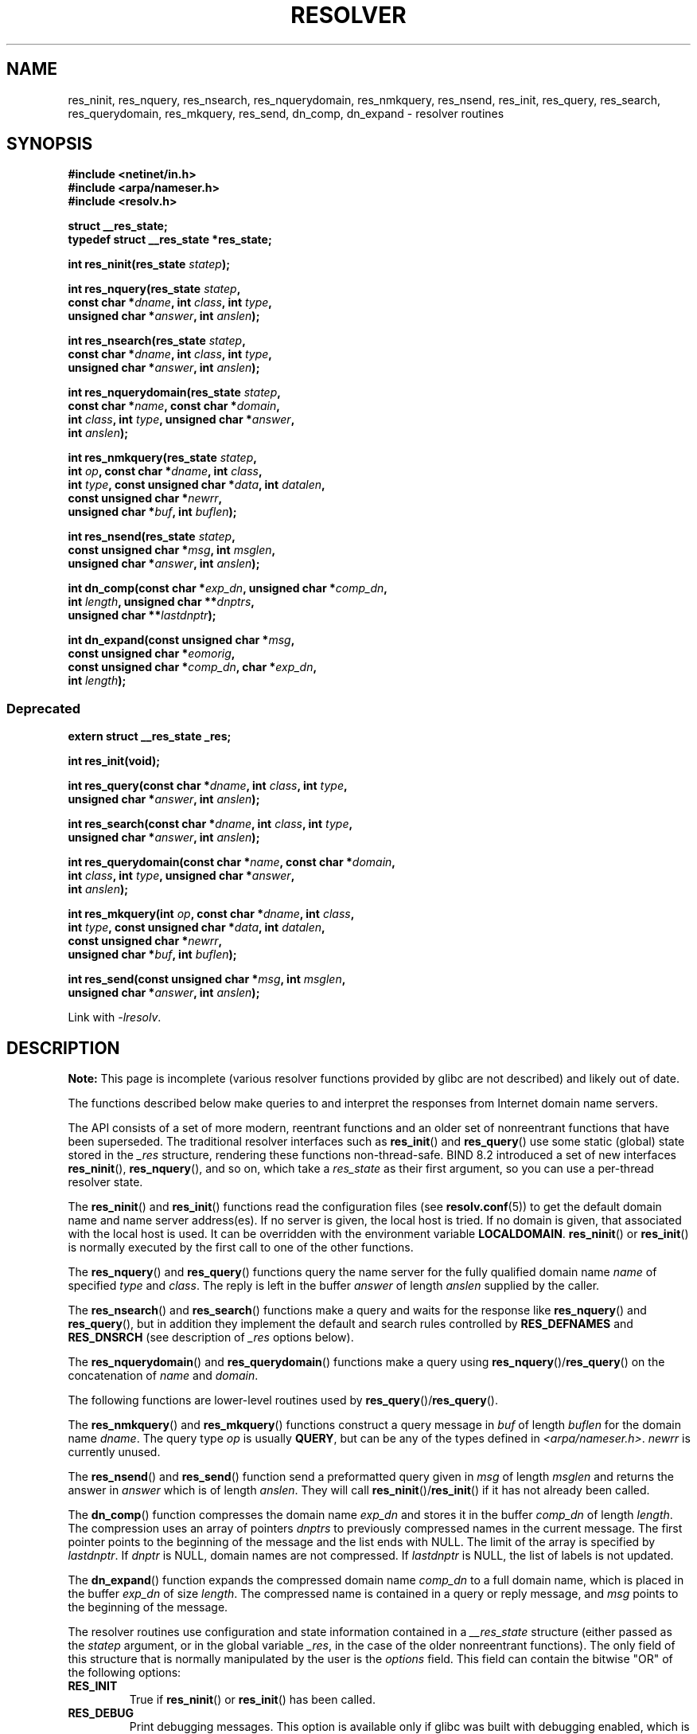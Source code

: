 .\" Copyright 1993 David Metcalfe (david@prism.demon.co.uk)
.\" and (C) Copyright 2015 Michael Kerrisk <mtk.manpages@gmail.com>
.\"
.\" %%%LICENSE_START(VERBATIM)
.\" Permission is granted to make and distribute verbatim copies of this
.\" manual provided the copyright notice and this permission notice are
.\" preserved on all copies.
.\"
.\" Permission is granted to copy and distribute modified versions of this
.\" manual under the conditions for verbatim copying, provided that the
.\" entire resulting derived work is distributed under the terms of a
.\" permission notice identical to this one.
.\"
.\" Since the Linux kernel and libraries are constantly changing, this
.\" manual page may be incorrect or out-of-date.  The author(s) assume no
.\" responsibility for errors or omissions, or for damages resulting from
.\" the use of the information contained herein.  The author(s) may not
.\" have taken the same level of care in the production of this manual,
.\" which is licensed free of charge, as they might when working
.\" professionally.
.\"
.\" Formatted or processed versions of this manual, if unaccompanied by
.\" the source, must acknowledge the copyright and authors of this work.
.\" %%%LICENSE_END
.\"
.\" References consulted:
.\"     Linux libc source code
.\"     Lewine's _POSIX Programmer's Guide_ (O'Reilly & Associates, 1991)
.\"     386BSD man pages
.\" Modified 1993-07-25 by Rik Faith (faith@cs.unc.edu)
.\" Modified 2004-10-31 by aeb
.\"
.TH RESOLVER 3 2016-10-08 "GNU" "Linux Programmer's Manual"
.SH NAME
res_ninit, res_nquery, res_nsearch, res_nquerydomain, res_nmkquery, res_nsend,
res_init, res_query, res_search, res_querydomain, res_mkquery, res_send,
dn_comp, dn_expand \- resolver routines
.SH SYNOPSIS
.nf
.B #include <netinet/in.h>
.B #include <arpa/nameser.h>
.B #include <resolv.h>

.B struct __res_state;
.B typedef struct __res_state *res_state;

.BI "int res_ninit(res_state " statep );

.BI "int res_nquery(res_state " statep ,
.BI "           const char *" dname ", int " class ", int " type ,
.BI "           unsigned char *" answer ", int " anslen );

.BI "int res_nsearch(res_state " statep ,
.BI "           const char *" dname ", int " class ", int " type ,
.BI "           unsigned char *" answer ", int " anslen );

.BI "int res_nquerydomain(res_state " statep ,
.BI "           const char *" name ", const char *" domain ,
.BI "           int " class ", int " type ", unsigned char *" answer ,
.BI "           int " anslen );

.BI "int res_nmkquery(res_state " statep ,
.BI "           int " op ", const char *" dname ", int " class ,
.BI "           int " type ", const unsigned char *" data ", int " datalen ,
.BI "           const unsigned char *" newrr ,
.BI "           unsigned char *" buf ", int " buflen );

.BI "int res_nsend(res_state " statep ,
.BI "           const unsigned char *" msg ", int " msglen ,
.BI "           unsigned char *" answer ", int " anslen );

.BI "int dn_comp(const char *" exp_dn ", unsigned char *" comp_dn ,
.BI "           int " length ", unsigned char **" dnptrs ,
.BI "           unsigned char **" lastdnptr );

.BI "int dn_expand(const unsigned char *" msg ,
.BI "           const unsigned char *" eomorig ,
.BI "           const unsigned char *" comp_dn ", char *" exp_dn ,
.BI "           int " length );
.fi
.\"
.SS Deprecated
.nf
.B extern struct __res_state _res;

.B int res_init(void);

.BI "int res_query(const char *" dname ", int " class ", int " type ,
.BI "           unsigned char *" answer ", int " anslen );

.BI "int res_search(const char *" dname ", int " class ", int " type ,
.BI "           unsigned char *" answer ", int " anslen );

.BI "int res_querydomain(const char *" name ", const char *" domain ,
.BI "           int " class ", int " type ", unsigned char *" answer ,
.BI "           int " anslen );

.BI "int res_mkquery(int " op ", const char *" dname ", int " class ,
.BI "           int " type ", const unsigned char *" data ", int " datalen ,
.BI "           const unsigned char *" newrr ,
.BI "           unsigned char *" buf ", int " buflen );

.BI "int res_send(const unsigned char *" msg ", int " msglen ,
.BI "           unsigned char *" answer ", int " anslen );
.fi
.sp
Link with \fI\-lresolv\fP.
.SH DESCRIPTION
.B Note:
This page is incomplete (various resolver functions provided by glibc
are not described) and likely out of date.

The functions described below make queries to and interpret
the responses from Internet domain name servers.

The API consists of a set of more modern, reentrant functions
and an older set of nonreentrant functions that have been superseded.
The traditional resolver interfaces such as
.BR res_init ()
and
.BR res_query ()
use some static (global) state stored in the
.I _res
structure, rendering these functions non-thread-safe.
BIND 8.2 introduced a set of new interfaces
.BR res_ninit (),
.BR res_nquery (),
and so on, which take a
.I res_state
as their first argument, so you can use a per-thread resolver state.

The
.BR res_ninit ()
and
.BR res_init ()
functions read the configuration files (see
.BR resolv.conf (5))
to get the default domain name and name
server address(es).
If no server is given, the local host is tried.
If no domain is given, that associated with the local host is used.
It can be overridden with the environment variable
.BR LOCALDOMAIN .
.BR res_ninit ()
or
.BR res_init ()
is normally executed by the first call to one of the
other functions.

The
.BR res_nquery ()
and
.BR res_query ()
functions query the name server for the
fully qualified domain name \fIname\fP of specified \fItype\fP and
\fIclass\fP.
The reply is left in the buffer \fIanswer\fP of length
\fIanslen\fP supplied by the caller.

The
.BR res_nsearch ()
and
.BR res_search ()
functions make a query and waits for the response like
.BR res_nquery ()
and
.BR res_query (),
but in addition they implement the default and search
rules controlled by
.B RES_DEFNAMES
and
.B RES_DNSRCH
(see description of
\fI_res\fP options below).

The
.BR res_nquerydomain ()
and
.BR res_querydomain ()
functions make a query using
.BR res_nquery ()/ res_query ()
on the concatenation of \fIname\fP and \fIdomain\fP.

The following functions are lower-level routines used by
.BR res_query ()/ res_query ().

The
.BR res_nmkquery ()
and
.BR res_mkquery ()
functions construct a query message in \fIbuf\fP
of length \fIbuflen\fP for the domain name \fIdname\fP.
The query type
\fIop\fP is usually
.BR QUERY ,
but can be any of the types defined in
\fI<arpa/nameser.h>\fP.
\fInewrr\fP is currently unused.

The
.BR res_nsend ()
and
.BR res_send ()
function send a preformatted query given in
\fImsg\fP of length \fImsglen\fP and returns the answer in \fIanswer\fP
which is of length \fIanslen\fP.
They will call
.BR res_ninit ()/ res_init ()
if it has not already been called.
.PP
The
.BR dn_comp ()
function compresses the domain name \fIexp_dn\fP
and stores it in the buffer \fIcomp_dn\fP of length \fIlength\fP.
The compression uses an array of pointers \fIdnptrs\fP to previously
compressed names in the current message.
The first pointer points
to the beginning of the message and the list ends with NULL.
The limit of the array is specified by \fIlastdnptr\fP.
If \fIdnptr\fP is NULL, domain names are not compressed.
If \fIlastdnptr\fP is NULL, the list
of labels is not updated.
.PP
The
.BR dn_expand ()
function expands the compressed domain name
\fIcomp_dn\fP to a full domain name, which is placed in the buffer
\fIexp_dn\fP of size \fIlength\fP.
The compressed name is contained
in a query or reply message, and \fImsg\fP points to the beginning of
the message.
.PP
The resolver routines use configuration and state information
contained in a
.IR __res_state
structure (either passed as the
.IR statep
argument, or in the global variable
.IR _res ,
in the case of the older nonreentrant functions).
The only field of this structure that is normally manipulated by the
user is the
.IR options
field.
This field can contain the bitwise "OR"
of the following options:
.TP
.B RES_INIT
True if
.BR res_ninit ()
or
.BR res_init ()
has been called.
.TP
.B RES_DEBUG
Print debugging messages.
This option is available only if glibc was built with debugging enabled,
.\" See resolv/README.
.\" Support for RES_DEBUG was made conditional in glibc 2.2.
which is not the default.
.TP
.B RES_AAONLY
Accept authoritative answers only.
.BR res_send ()
continues until
it finds an authoritative answer or returns an error.
[Not currently implemented].
.TP
.B RES_USEVC
Use TCP connections for queries rather than UDP datagrams.
.TP
.B RES_PRIMARY
Query primary domain name server only.
[Not currently implemented].
.TP
.B RES_IGNTC
Ignore truncation errors.
Don't retry with TCP.
.TP
.B RES_RECURSE
Set the recursion desired bit in queries.
Recursion is carried out
by the domain name server, not by
.BR res_send ().
[Enabled by default].
.TP
.B RES_DEFNAMES
If set,
.BR res_search ()
will append the default domain name to
single component names\(emthat is, those that do not contain a dot.
[Enabled by default].
.TP
.B RES_STAYOPEN
Used with
.B RES_USEVC
to keep the TCP connection open between queries.
.TP
.B RES_DNSRCH
If set,
.BR res_search ()
will search for hostnames in the current
domain and in parent domains.
This option is used by
.BR gethostbyname (3).
[Enabled by default].
.TP
.B RES_INSECURE1
Accept a response from a wrong server.
This can be used to detect potential security hazards,
but you need to compile glibc with debugging enabled and use
.B RES_DEBUG
option (for debug purpose only).
.TP
.B RES_INSECURE2
Accept a response which contains a wrong query.
This can be used to detect potential security hazards,
but you need to compile glibc with debugging enabled and use
.B RES_DEBUG
option (for debug purpose only).
.TP
.B RES_NOALIASES
Disable usage of
.B HOSTALIASES
environment variable.
.TP
.B RES_USE_INET6
Try an AAAA query before an A query inside the
.BR gethostbyname (3)
function, and map IPv4 responses in IPv6 "tunneled form" if no AAAA records
are found but an A record set exists.
.TP
.B RES_ROTATE
Causes round-robin selection of name servers from among those listed.
This has the effect of spreading the query load among all listed servers,
rather than having all clients try the first listed server first every
time.
.TP
.B RES_NOCHECKNAME
Disable the modern BIND checking of incoming hostnames and mail names
for invalid characters such as underscore (_), non-ASCII,
or control characters.
[Not currently implemented].
.TP
.B RES_KEEPTSIG
Do not strip TSIG records.
[Not currently implemented].
.TP
.B RES_BLAST
Send each query simultaneously and recursively to all servers.
Note this option overrides
.BR RES_ROTATE .
.TP
.BR RES_USEBSTRING " (since glibc 2.3.4)"
Make reverse IPv6 lookups using the bit-label format described in RFC 2673;
if this option is not set (which is the default), then nibble format is used.
.TP
.BR RES_NOIP6DOTINT " (glibc 2.24 and earlier)"
Use
.I ip6.arpa
zone in IPv6 reverse lookup instead of
.IR ip6.int ,
which is deprecated since glibc 2.3.4.
This option is present in glibc up to and including version 2.24,
where it is enabled by default.
In glibc 2.25, this option was removed.
.TP
.BR RES_USE_EDNS0 " (since glibc 2.6)"
Enables support for the DNS extensions (EDNS0) described in RFC 2671.
.TP
.BR RES_SNGLKUP " (since glibc 2.10)"
By default, glibc performs IPv4 and IPv6 lookups in parallel since
version 2.9.
Some appliance DNS servers cannot handle these queries properly
and make the requests time out.
This option disables the behavior and makes glibc
perform the IPv6 and IPv4 requests sequentially
(at the cost of some slowdown of the resolving process).
.TP
.B RES_SNGLKUPREOP
When
.B RES_SNGLKUP
option is enabled, opens a new socket for the each request.
.TP
.B RES_USE_DNSSEC
Use DNSSEC with OK bit in OPT record.
This option implies
.BR RES_USE_EDNS0 .
.TP
.B RES_NOTLDQUERY
Do not look up unqualified name as a top-level domain (TLD).
.TP
.B RES_DEFAULT
Default option which implies:
.BR RES_RECURSE ,
.BR RES_DEFNAMES ,
.BR RES_DNSRCH
and
.BR RES_NOIP6DOTINT .
.\"
.SH RETURN VALUE
The
.BR res_ninit ()
and
.BR res_init ()
functions return 0 on success, or \-1 if an error
occurs.
.PP
The
.BR res_nquery (),
.BR res_query (),
.BR res_nsearch (),
.BR res_search (),
.BR res_nquerydomain (),
.BR res_querydomain (),
.BR res_nmkquery (),
.BR res_mkquery (),
.BR res_nsend (),
and
.BR res_send ()
functions return the length
of the response, or \-1 if an error occurs.
.PP
The
.BR dn_comp ()
and
.BR dn_expand ()
functions return the length
of the compressed name, or \-1 if an error occurs.
.SH FILES
.nf
/etc/resolv.conf          resolver configuration file
/etc/host.conf            resolver configuration file
.fi
.SH ATTRIBUTES
For an explanation of the terms used in this section, see
.BR attributes (7).
.TS
allbox;
lbw34 lb lb
l l l.
Interface	Attribute	Value
T{
.BR res_ninit (),
.BR res_nquery (),
.br
.BR res_nsearch (),
.BR res_nquerydomain (),
.BR res_nsend ()
T}	Thread safety	MT-Safe locale
T{
.BR res_nmkquery (),
.BR dn_comp (),
.br
.BR dn_expand ()
T}	Thread safety	MT-Safe
.TE

.SH CONFORMING TO
4.3BSD.
.SH SEE ALSO
.BR gethostbyname (3),
.BR resolv.conf (5),
.BR resolver (5),
.BR hostname (7),
.BR named (8)

The GNU C library source file
.IR resolv/README .
